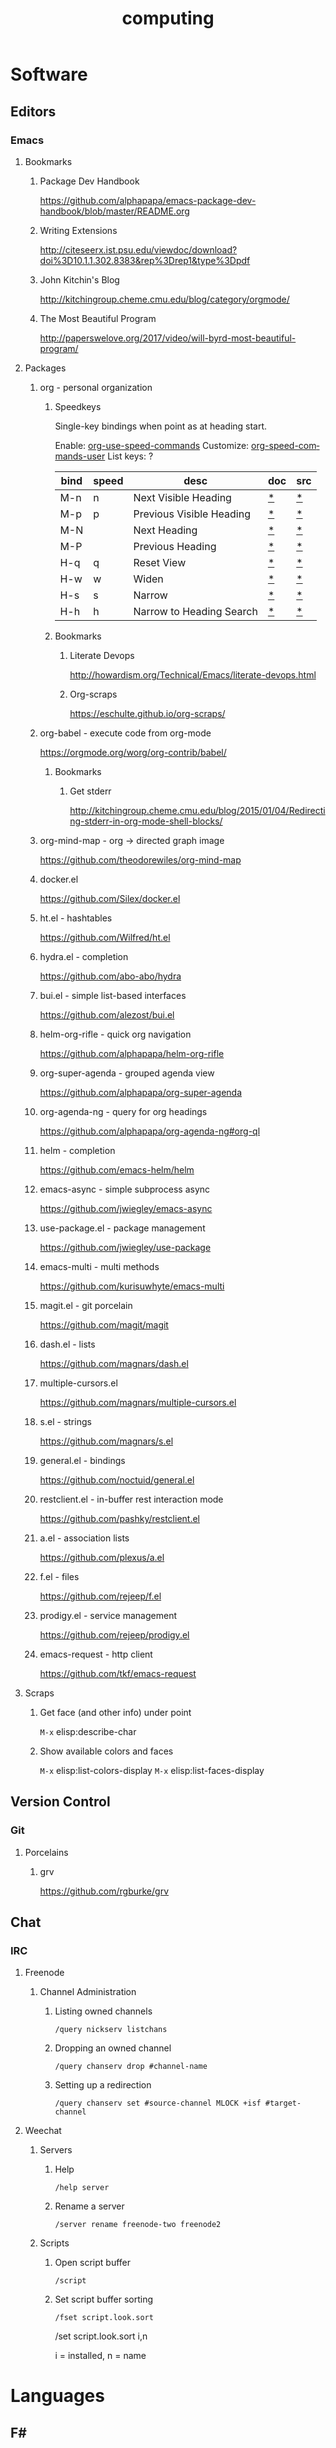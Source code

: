 #+title: computing
#+description: Linux knowledge-base of the ##apoptosis community on Freenode
#+language: en
#+startup: overview indent align
#+babel: :cache no
#+options: ^:nil num:nil tags:nil
#+html_head: <link rel="stylesheet" type="text/css" href="https://www.pirilampo.org/styles/readtheorg/css/htmlize.css"/>
#+html_head: <link rel="stylesheet" type="text/css" href="https://www.pirilampo.org/styles/readtheorg/css/readtheorg.css"/>
#+html_head: <script src="https://ajax.googleapis.com/ajax/libs/jquery/2.1.3/jquery.min.js"></script>
#+html_head: <script src="https://maxcdn.bootstrapcdn.com/bootstrap/3.3.4/js/bootstrap.min.js"></script>
#+html_head: <script type="text/javascript" src="https://www.pirilampo.org/styles/lib/js/jquery.stickytableheaders.js"></script>
#+html_head: <script type="text/javascript" src="https://www.pirilampo.org/styles/readtheorg/js/readtheorg.js"></script>
#+html_head: <link rel="stylesheet" type="text/css" href="/episteme/extra.css"/>
* Software
** Editors
*** Emacs
**** Bookmarks
***** Package Dev Handbook
https://github.com/alphapapa/emacs-package-dev-handbook/blob/master/README.org
***** Writing Extensions
http://citeseerx.ist.psu.edu/viewdoc/download?doi%3D10.1.1.302.8383&rep%3Drep1&type%3Dpdf
***** John Kitchin's Blog
http://kitchingroup.cheme.cmu.edu/blog/category/orgmode/
***** The Most Beautiful Program
http://paperswelove.org/2017/video/will-byrd-most-beautiful-program/
**** Packages
***** org - personal organization
****** Speedkeys
Single-key bindings when point as at heading start.

Enable: [[elisp:(describe-variable 'org-use-speed-commands)][org-use-speed-commands]]
Customize: [[elisp:(describe-variable 'org-speed-commands-user)][org-speed-commands-user]]
List keys: ?

    |------+-------+--------------------------+-----+-----|
    | bind | speed | desc                     | doc | src |
    |------+-------+--------------------------+-----+-----|
    | M-n  | n     | Next Visible Heading     | [[elisp:(describe-function 'outline-next-visible-heading)][*]]   | [[elisp:(find-function 'outline-next-visible-heading)][*]]   |
    | M-p  | p     | Previous Visible Heading | [[elisp:(describe-function 'outline-previous-visible-heading)][*]]   | [[elisp:(find-function 'outline-previous-visible-heading)][*]]   |
    | M-N  |       | Next Heading             | [[elisp:(describe-function 'outline-next-heading)][*]]   | [[elisp:(find-function 'outline-next-heading)][*]]   |
    | M-P  |       | Previous Heading         | [[elisp:(describe-function 'outline-previous-heading)][*]]   | [[elisp:(find-function 'outline-previous-heading)][*]]   |
    | H-q  | q     | Reset View               | [[elisp:(describe-function 'knowt-reset)][*]]   | [[elisp:(find-function 'knowt-reset)][*]]   |
    | H-w  | w     | Widen                    | [[elisp:(describe-function 'knowt-widen)][*]]   | [[elisp:(find-function 'knowt-widen)][*]]   |
    | H-s  | s     | Narrow                   | [[elisp:(describe-function 'knowt-narrow-to-subtree)][*]]   | [[elisp:(find-function 'knowt-narrow-to-subtree][*]]   |
    | H-h  | h     | Narrow to Heading Search | [[elisp:(describe-function 'knowt-narrow-heading)][*]]   | [[elisp:(find-function 'knowt-narrow-heading)][*]]   |
    |------+-------+--------------------------+-----+-----|
****** Bookmarks
******* Literate Devops
http://howardism.org/Technical/Emacs/literate-devops.html
******* Org-scraps
https://eschulte.github.io/org-scraps/
***** org-babel - execute code from org-mode
https://orgmode.org/worg/org-contrib/babel/
****** Bookmarks
******* Get stderr
http://kitchingroup.cheme.cmu.edu/blog/2015/01/04/Redirecting-stderr-in-org-mode-shell-blocks/

***** org-mind-map - org -> directed graph image
https://github.com/theodorewiles/org-mind-map
***** docker.el
https://github.com/Silex/docker.el
***** ht.el - hashtables
https://github.com/Wilfred/ht.el
***** hydra.el - completion
https://github.com/abo-abo/hydra
***** bui.el - simple list-based interfaces
https://github.com/alezost/bui.el
***** helm-org-rifle - quick org navigation
https://github.com/alphapapa/helm-org-rifle
***** org-super-agenda - grouped agenda view
https://github.com/alphapapa/org-super-agenda
***** org-agenda-ng - query for org headings
https://github.com/alphapapa/org-agenda-ng#org-ql
***** helm - completion
https://github.com/emacs-helm/helm
***** emacs-async - simple subprocess async
https://github.com/jwiegley/emacs-async
***** use-package.el - package management
https://github.com/jwiegley/use-package
***** emacs-multi - multi methods
https://github.com/kurisuwhyte/emacs-multi
***** magit.el - git porcelain
https://github.com/magit/magit
***** dash.el - lists
https://github.com/magnars/dash.el
***** multiple-cursors.el
https://github.com/magnars/multiple-cursors.el
***** s.el - strings
https://github.com/magnars/s.el
***** general.el - bindings
https://github.com/noctuid/general.el
***** restclient.el - in-buffer rest interaction mode
https://github.com/pashky/restclient.el
***** a.el - association lists
https://github.com/plexus/a.el
***** f.el - files
https://github.com/rejeep/f.el
***** prodigy.el - service management
https://github.com/rejeep/prodigy.el
***** emacs-request - http client
https://github.com/tkf/emacs-request
**** Scraps
***** Get face (and other info) under point
=M-x= elisp:describe-char
***** Show available colors and faces
=M-x= elisp:list-colors-display
=M-x= elisp:list-faces-display
** Version Control
*** Git
**** Porcelains
***** grv
https://github.com/rgburke/grv
** Chat
*** IRC
**** Freenode
***** Channel Administration
****** Listing owned channels
#+begin_src text
/query nickserv listchans
#+end_src

****** Dropping an owned channel
#+begin_src text
/query chanserv drop #channel-name
#+end_src

****** Setting up a redirection
#+begin_src text
/query chanserv set #source-channel MLOCK +isf #target-channel
#+end_src

**** Weechat
***** Servers
****** Help
#+begin_src shell
  /help server
#+end_src

****** Rename a server
#+begin_src shell
  /server rename freenode-two freenode2
#+end_src

***** Scripts
****** Open script buffer
#+begin_src shell
  /script
#+end_src

****** Set script buffer sorting
#+begin_src shell
  /fset script.look.sort
#+end_src

/set script.look.sort i,n

i = installed, n = name

* Languages
** F#
*** Bookmarks
**** TCP Client example
https://stackoverflow.com/questions/44256724/netcat-snippet-equivalent-in-f-tcpclient
*** Packages
**** Hopac
https://github.com/Hopac/Hopac
* Linux
** NixOS
*** Installation
**** Initial Partition Prep
There needs to be at least three partitions:
| Name  | Size           | Filesystem | Flags    |
|-------+----------------+------------+----------|
| efi   | 1GiB           | fat32      | esp,boot |
| swap  | $available_ram | linux-swap |          |
| nixos | $unused_space  | xfs        |          |
*** Scraps
**** Search for packages
#+begin_src shell
 nix-env -qaP '.*emacs.*'
#+end_src

**** Force config merge ordering
#+begin_src nix
  systemd.services.znc.preStart = lib.mkBefore "echo 'foo'"
#+end_src

#+begin_src nix
  systemd.services.znc.preStart = lib.mkAfter "echo 'foo"
#+end_src

**** Add nixpkgs or nixos fork as channel
#+begin_src text
  nix-channel --add https://github.com/LnL7/nixpkgs/archive/foo.tar.gz nixpkgs-foo
#+end_src



*** Home-manager
**** Scraps
***** Activation Packages
Uses a directed graph to sort activation packages:
#+begin_src nix
  home.activation.ssh-personal = dag.entryAfter ["installPackages"] ''
    chmod 400 /Users/dustinlacewell/.ssh/personal
  '';
#+end_src

